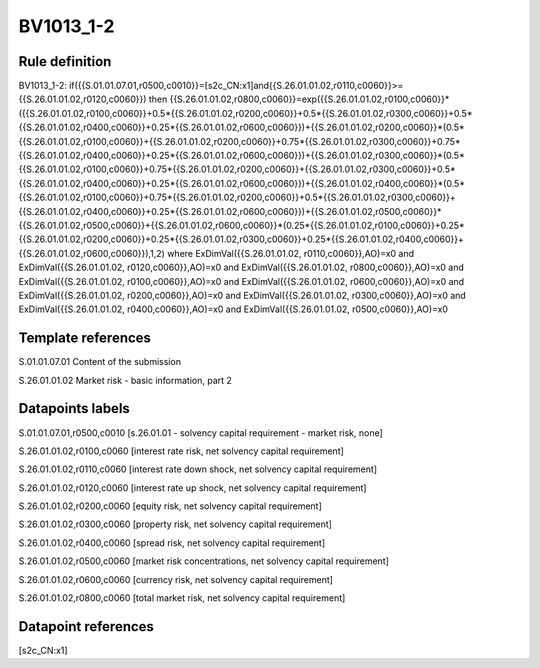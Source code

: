 ==========
BV1013_1-2
==========

Rule definition
---------------

BV1013_1-2: if({{S.01.01.07.01,r0500,c0010}}=[s2c_CN:x1]and{{S.26.01.01.02,r0110,c0060}}>={{S.26.01.01.02,r0120,c0060}}) then {{S.26.01.01.02,r0800,c0060}}=exp({{S.26.01.01.02,r0100,c0060}}*({{S.26.01.01.02,r0100,c0060}}+0.5*{{S.26.01.01.02,r0200,c0060}}+0.5*{{S.26.01.01.02,r0300,c0060}}+0.5*{{S.26.01.01.02,r0400,c0060}}+0.25*{{S.26.01.01.02,r0600,c0060}})+{{S.26.01.01.02,r0200,c0060}}*(0.5*{{S.26.01.01.02,r0100,c0060}}+{{S.26.01.01.02,r0200,c0060}}+0.75*{{S.26.01.01.02,r0300,c0060}}+0.75*{{S.26.01.01.02,r0400,c0060}}+0.25*{{S.26.01.01.02,r0600,c0060}})+{{S.26.01.01.02,r0300,c0060}}*(0.5*{{S.26.01.01.02,r0100,c0060}}+0.75*{{S.26.01.01.02,r0200,c0060}}+{{S.26.01.01.02,r0300,c0060}}+0.5*{{S.26.01.01.02,r0400,c0060}}+0.25*{{S.26.01.01.02,r0600,c0060}})+{{S.26.01.01.02,r0400,c0060}}*(0.5*{{S.26.01.01.02,r0100,c0060}}+0.75*{{S.26.01.01.02,r0200,c0060}}+0.5*{{S.26.01.01.02,r0300,c0060}}+{{S.26.01.01.02,r0400,c0060}}+0.25*{{S.26.01.01.02,r0600,c0060}})+{{S.26.01.01.02,r0500,c0060}}*{{S.26.01.01.02,r0500,c0060}}+{{S.26.01.01.02,r0600,c0060}}*(0.25*{{S.26.01.01.02,r0100,c0060}}+0.25*{{S.26.01.01.02,r0200,c0060}}+0.25*{{S.26.01.01.02,r0300,c0060}}+0.25*{{S.26.01.01.02,r0400,c0060}}+{{S.26.01.01.02,r0600,c0060}}),1,2) where ExDimVal({{S.26.01.01.02, r0110,c0060}},AO)=x0 and ExDimVal({{S.26.01.01.02, r0120,c0060}},AO)=x0 and ExDimVal({{S.26.01.01.02, r0800,c0060}},AO)=x0 and ExDimVal({{S.26.01.01.02, r0100,c0060}},AO)=x0 and ExDimVal({{S.26.01.01.02, r0600,c0060}},AO)=x0 and ExDimVal({{S.26.01.01.02, r0200,c0060}},AO)=x0 and ExDimVal({{S.26.01.01.02, r0300,c0060}},AO)=x0 and ExDimVal({{S.26.01.01.02, r0400,c0060}},AO)=x0 and ExDimVal({{S.26.01.01.02, r0500,c0060}},AO)=x0


Template references
-------------------

S.01.01.07.01 Content of the submission

S.26.01.01.02 Market risk - basic information, part 2


Datapoints labels
-----------------

S.01.01.07.01,r0500,c0010 [s.26.01.01 - solvency capital requirement - market risk, none]

S.26.01.01.02,r0100,c0060 [interest rate risk, net solvency capital requirement]

S.26.01.01.02,r0110,c0060 [interest rate down shock, net solvency capital requirement]

S.26.01.01.02,r0120,c0060 [interest rate up shock, net solvency capital requirement]

S.26.01.01.02,r0200,c0060 [equity risk, net solvency capital requirement]

S.26.01.01.02,r0300,c0060 [property risk, net solvency capital requirement]

S.26.01.01.02,r0400,c0060 [spread risk, net solvency capital requirement]

S.26.01.01.02,r0500,c0060 [market risk concentrations, net solvency capital requirement]

S.26.01.01.02,r0600,c0060 [currency risk, net solvency capital requirement]

S.26.01.01.02,r0800,c0060 [total market risk, net solvency capital requirement]



Datapoint references
--------------------

[s2c_CN:x1]